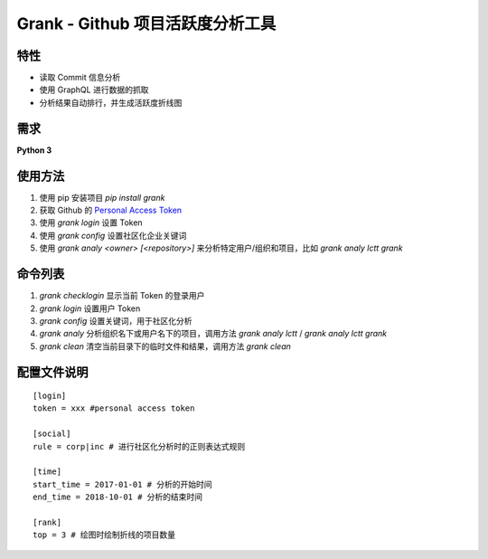 ============
Grank -  Github 项目活跃度分析工具
============


.. image:: https://img.shields.io/pypi/pyversions/grank.svg?style=for-the-badge   :alt: PyPI - Python Version   :target: https://pypi.org/project/Grank/


.. image:: https://img.shields.io/pypi/v/grank.svg?style=for-the-badge   :alt: PyPI   :target: https://pypi.org/project/Grank/

.. image:: https://img.shields.io/github/tag/lctt/grank.svg?style=for-the-badge   :alt: GitHub tag   :target: https://github.com/LCTT/Grank

.. image:: https://img.shields.io/pypi/format/grank.svg?style=for-the-badge   :alt: PyPI - Format   :target: https://pypi.org/project/Grank/


.. image:: https://img.shields.io/pypi/implementation/grank.svg?style=for-the-badge   :alt: PyPI - Implementation   :target: https://pypi.org/project/Grank/

.. image:: https://img.shields.io/pypi/l/grank.svg?style=for-the-badge   :alt: PyPI - License   :target: https://pypi.org/project/Grank/



.. image:: https://img.shields.io/github/issues-raw/lctt/grank.svg?style=for-the-badge   :alt: GitHub issues   :target: https://github.com/LCTT/Grank/issues

.. image:: https://img.shields.io/github/contributors/lctt/grank.svg?style=for-the-badge   :alt: GitHub contributors   :target: https://github.com/lctt/grank/


特性
------------------
- 读取 Commit 信息分析
- 使用 GraphQL 进行数据的抓取
- 分析结果自动排行，并生成活跃度折线图

.. image:: https://postimg.aliavv.com/newmbp/0p4is.png

需求
------------------
**Python 3**

使用方法
------------------

1. 使用 pip 安装项目 *pip install grank*
2. 获取 Github 的 `Personal Access Token <https://github.com/settings/tokens>`_
3. 使用 *grank login* 设置 Token
4. 使用 *grank config* 设置社区化企业关键词
5. 使用 *grank analy <owner> [<repository>]* 来分析特定用户/组织和项目，比如 *grank analy lctt grank*

命令列表
------------------

1. *grank checklogin* 显示当前 Token 的登录用户
2. *grank login* 设置用户 Token
3. *grank config* 设置关键词，用于社区化分析
4. *grank analy* 分析组织名下或用户名下的项目，调用方法 *grank analy lctt* / *grank analy lctt grank*
5. *grank clean* 清空当前目录下的临时文件和结果，调用方法 *grank clean*

配置文件说明
------------------


::

    [login]
    token = xxx #personal access token

    [social]
    rule = corp|inc # 进行社区化分析时的正则表达式规则

    [time]
    start_time = 2017-01-01 # 分析的开始时间
    end_time = 2018-10-01 # 分析的结束时间

    [rank]
    top = 3 # 绘图时绘制折线的项目数量

